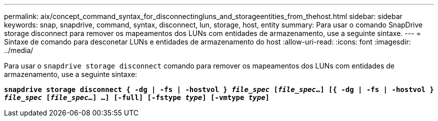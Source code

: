 ---
permalink: aix/concept_command_syntax_for_disconnectingluns_and_storageentities_from_thehost.html 
sidebar: sidebar 
keywords: snap, snapdrive, command, syntax, disconnect, lun, storage, host, entity 
summary: Para usar o comando SnapDrive storage disconnect para remover os mapeamentos dos LUNs com entidades de armazenamento, use a seguinte sintaxe. 
---
= Sintaxe de comando para desconetar LUNs e entidades de armazenamento do host
:allow-uri-read: 
:icons: font
:imagesdir: ../media/


[role="lead"]
Para usar o `snapdrive storage disconnect` comando para remover os mapeamentos dos LUNs com entidades de armazenamento, use a seguinte sintaxe:

`*snapdrive storage disconnect { -dg | -fs | -hostvol } _file_spec_ [_file_spec_...] [{ -dg | -fs | -hostvol } _file_spec_ [_file_spec_...] ...] [-full] [-fstype _type_] [-vmtype _type_]*`
